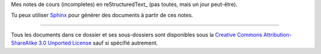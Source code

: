 Mes notes de cours (incompletes) en reStructuredText_ (pas toutes, mais un jour peut-être).

Tu peux utiliser Sphinx_ pour générer des documents à partir de ces notes.


.. _Sphinx: http://sphinx-doc.org/tutorial.html

-------

Tous les documents dans ce dossier et ses sous-dossiers sont disponibles sous
la `Creative Commons Attribution-ShareAlike 3.0 Unported License`_ sauf si
spécifié autrement.

.. _`Creative Commons Attribution-ShareAlike 3.0 Unported License`: http://creativecommons.org/licenses/by-sa/3.0/deed.en_CA

